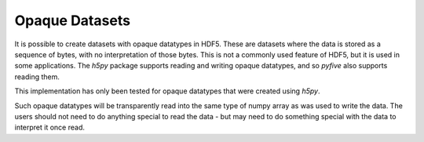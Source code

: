 Opaque Datasets 
---------------

It is possible to create datasets with opaque datatypes in HDF5.  These are
datasets where the data is stored as a sequence of bytes, with no
interpretation of those bytes.  This is not a commonly used feature of HDF5,
but it is used in some applications.  The `h5py` package supports reading
and writing opaque datatypes, and so `pyfive` also supports reading them.

This implementation has only been tested for opaque datatypes that
were created using `h5py`.

Such opaque datatypes will be transparently read into the same type of
numpy array as was used to write the data.  The users should not
need to do anything special to read the data - but may need to do
something special with the data to interpret it once read.









